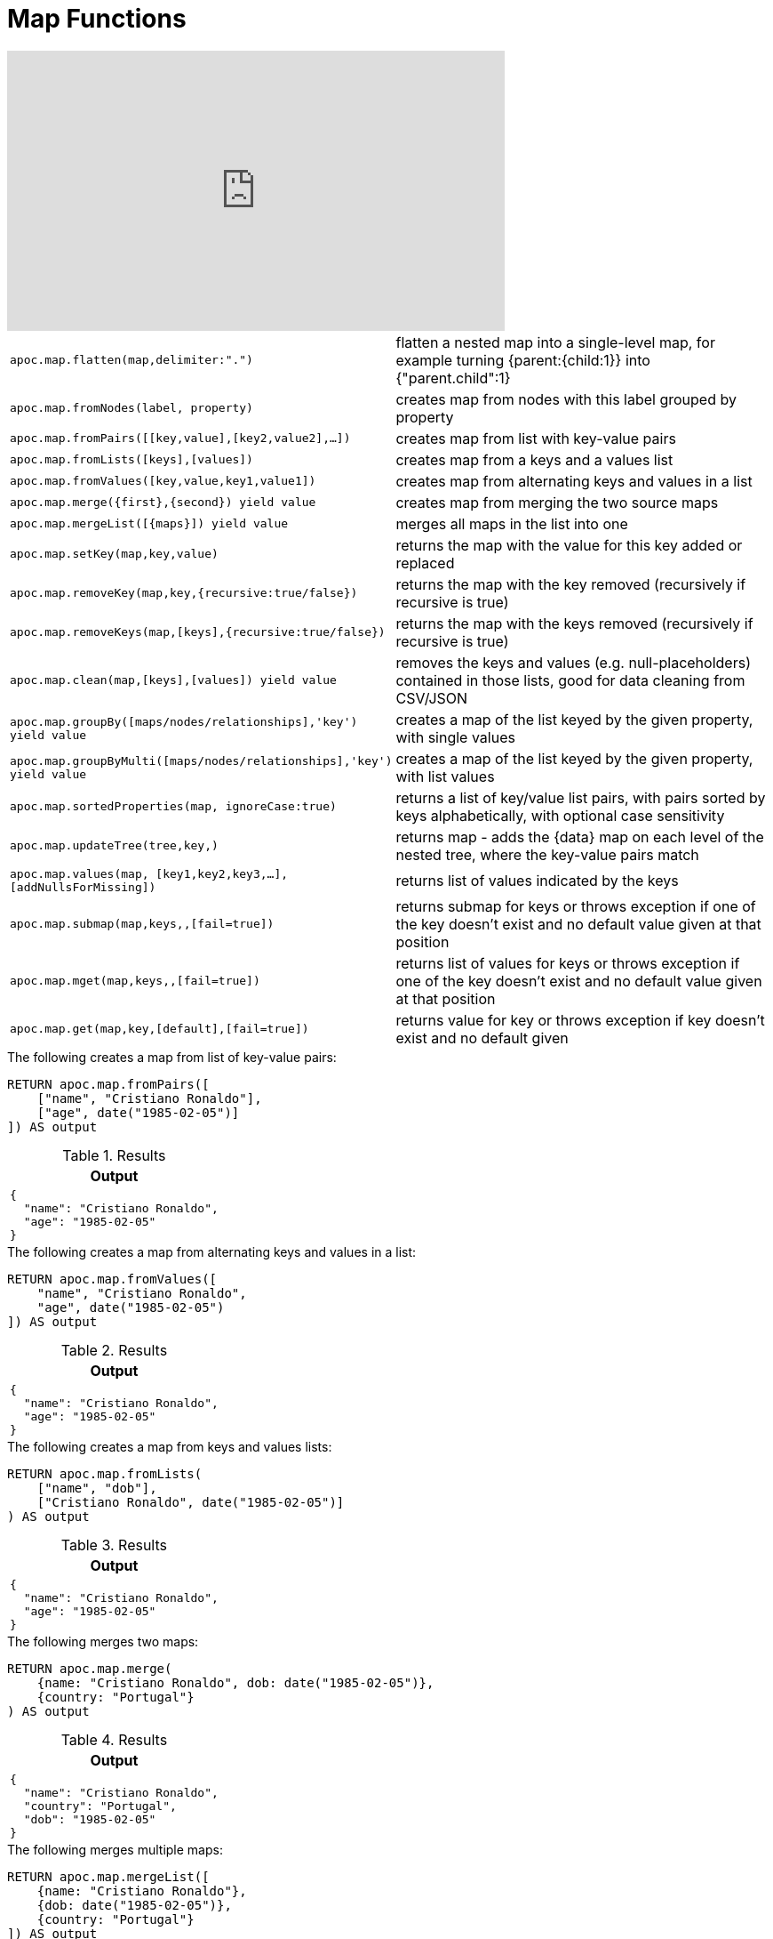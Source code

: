 [[map-functions]]
= Map Functions
:description: This section describes functions for working with maps.

ifdef::backend-html5[]
++++
<iframe width="560" height="315" src="https://www.youtube.com/embed/_Qdhouvx-Qw" frameborder="0" allow="autoplay; encrypted-media" allowfullscreen></iframe>
++++
endif::[]

[cols="5m,5"]
|===
| apoc.map.flatten(map,delimiter:".") | flatten a nested map into a single-level map, for example turning {parent:{child:1}} into {"parent.child":1}
| apoc.map.fromNodes(label, property) | creates map from nodes with this label grouped by property
| apoc.map.fromPairs([[key,value],[key2,value2],...]) | creates map from list with key-value pairs
| apoc.map.fromLists([keys],[values]) | creates map from a keys and a values list
| apoc.map.fromValues([key,value,key1,value1]) | creates map from alternating keys and values in a list
| apoc.map.merge(\{first},\{second}) yield value | creates map from merging the two source maps
| apoc.map.mergeList([\{maps}]) yield value | merges all maps in the list into one
| apoc.map.setKey(map,key,value) | returns the map with the value for this key added or replaced
| apoc.map.removeKey(map,key,{recursive:true/false}) | returns the map with the key removed (recursively if recursive is true)
| apoc.map.removeKeys(map,[keys],{recursive:true/false}) | returns the map with the keys removed (recursively if recursive is true)
| apoc.map.clean(map,[keys],[values]) yield value | removes the keys and values (e.g. null-placeholders) contained in those lists, good for data cleaning from CSV/JSON
| apoc.map.groupBy([maps/nodes/relationships],'key') yield value | creates a map of the list keyed by the given property, with single values
| apoc.map.groupByMulti([maps/nodes/relationships],'key') yield value | creates a map of the list keyed by the given property, with list values
| apoc.map.sortedProperties(map, ignoreCase:true) | returns a list of key/value list pairs, with pairs sorted by keys alphabetically, with optional case sensitivity
| apoc.map.updateTree(tree,key,[[value,\{data}]]) | returns map - adds the \{data} map on each level of the nested tree, where the key-value pairs match
| apoc.map.values(map, [key1,key2,key3,...],[addNullsForMissing]) | returns list of values indicated by the keys
| apoc.map.submap(map,keys,[[defaults]],[fail=true]) | returns submap for keys or throws exception if one of the key doesn't exist and no default value given at that position
| apoc.map.mget(map,keys,[[defaults]],[fail=true]) | returns list of values for keys or throws exception if one of the key doesn't exist and no default value given at that position
| apoc.map.get(map,key,[default],[fail=true]) | returns value for key or throws exception if key doesn't exist and no default given
|===


.The following creates a map from list of key-value pairs:
[source,cypher]
----
RETURN apoc.map.fromPairs([
    ["name", "Cristiano Ronaldo"],
    ["age", date("1985-02-05")]
]) AS output
----

.Results
[opts="header",cols="1"]
|===
| Output
a|
[source,json]
----
{
  "name": "Cristiano Ronaldo",
  "age": "1985-02-05"
}
----
|===

.The following creates a map from alternating keys and values in a list:
[source,cypher]
----
RETURN apoc.map.fromValues([
    "name", "Cristiano Ronaldo",
    "age", date("1985-02-05")
]) AS output
----

.Results
[opts="header",cols="1"]
|===
| Output
a|

[source,json]
----
{
  "name": "Cristiano Ronaldo",
  "age": "1985-02-05"
}
----
|===

.The following creates a map from keys and values lists:
[source,cypher]
----
RETURN apoc.map.fromLists(
    ["name", "dob"],
    ["Cristiano Ronaldo", date("1985-02-05")]
) AS output
----

.Results
[opts="header",cols="1"]
|===
| Output
a|

[source,json]
----
{
  "name": "Cristiano Ronaldo",
  "age": "1985-02-05"
}
----

|===


.The following merges two maps:
[source,cypher]
----
RETURN apoc.map.merge(
    {name: "Cristiano Ronaldo", dob: date("1985-02-05")},
    {country: "Portugal"}
) AS output
----

.Results
[opts="header",cols="1"]
|===
| Output
a|
[source,json]
----
{
  "name": "Cristiano Ronaldo",
  "country": "Portugal",
  "dob": "1985-02-05"
}
----
|===

.The following merges multiple maps:
[source,cypher]
----
RETURN apoc.map.mergeList([
    {name: "Cristiano Ronaldo"},
    {dob: date("1985-02-05")},
    {country: "Portugal"}
]) AS output
----

.Results
[opts="header",cols="1"]
|===
| Output
a|

[source,json]
----
{
  "name": "Cristiano Ronaldo",
  "country": "Portugal",
  "dob": "1985-02-05"
}
----
|===

.The following updates a key in a map:
[source,cypher]
----
RETURN apoc.map.setKey(
    {name:"Cristiano Ronaldo",country:"Portugal",dob:date("1985-02-05")},
    "dob",
    date("1986-02-06")
) AS output
----

.Results
[opts="header",cols="1"]
|===
| Output
a|
[source,json]
----
{
  "name": "Cristiano Ronaldo",
  "country": "Portugal",
  "dob": "1986-02-06"
}
----

|===

.The following removes a key from a map:
[source,cypher]
----
RETURN apoc.map.removeKey(
    {name:"Cristiano Ronaldo",country:"Portugal",dob:date("1985-02-05")},
    "dob"
) AS output
----

.Results
[opts="header",cols="1"]
|===
| Output
a|
[source,json]
----
{
  "name": "Cristiano Ronaldo",
  "country": "Portugal"
}
----
|===

.The following removes keys from a map:
[source,cypher]
----
RETURN apoc.map.removeKeys(
    {name:"Cristiano Ronaldo",country:"Portugal",dob:date("1985-02-05")},
    ["dob", "country"]
) AS output
----

.Results
[opts="header",cols="1"]
|===
| Output
a|

[source,json]
----
{
  "name": "Cristiano Ronaldo"
}
----
|===

.The following removes empty string values from a map:
[source,cypher]
----
RETURN apoc.map.clean({name: "Cristiano Ronaldo", club: ""}, [], [""]) AS output
----

.Results
[opts="header",cols="1"]
|===
| Output
a|
[source,json]
----
{
  "name": "Cristiano Ronaldo"
}
----
|===

.The following removes empty string values and the keys `dob` and `country` from a map:
[source,cypher]
----
RETURN apoc.map.clean(
    {name:"Cristiano Ronaldo",country:"Portugal",dob:date("1985-02-05"), club: ""},
    ["dob", "country"],
    [""]
) AS output
----

.Results
[opts="header",cols="1"]
|===
| Output
a|
[source,json]
----
{
  "name": "Cristiano Ronaldo"
}
----
|===

.The following returns a list of key/value list pairs with pairs sorted by key alphabetically:
[source,cypher]
----
WITH {name:"Cristiano Ronaldo",country:"Portugal",dob:date("1985-02-05")} AS map
RETURN apoc.map.sortedProperties(map) AS output
----

.Results
[opts="header",cols="1"]
|===
| Output
| [["country","Portugal"],["dob","1985-02-05"],["name","Cristiano Ronaldo"]]
|===


.The following creates a map keyed by `club`, with list values
[source,cypher]
----
RETURN apoc.map.groupByMulti([
	{name: "Cristiano Ronaldo", club: "Juventus"},
    {name: "Lionel Messi", club: "Barcelona"},
    {name: "Aaron Ramsey", club: "Juventus"},
    {name: "Luiz Suarez", club: "Barcelona"}
], "club") AS output
----

.Results
[opts="header",cols="a"]
|===
| Output
|
[source,json]
----
{
    "Juventus": [
      {
        "name": "Cristiano Ronaldo",
        "club": "Juventus"
      },
      {
        "name": "Aaron Ramsey",
        "club": "Juventus"
      }
    ],
    "Barcelona": [
      {
        "name": "Lionel Messi",
        "club": "Barcelona"
      },
      {
        "name": "Luiz Suarez",
        "club": "Barcelona"
      }
    ]
  }
----
|===

.The following returns a list of values for keys `name` and `country`, and a `null` value for missing key `missingKey`:
[source,cypher]
----
WITH {name:"Cristiano Ronaldo",country:"Portugal",dob:date("1985-02-05")} AS map
RETURN apoc.map.values(map, ["name", "country", "missingKey"], true) AS output
----

.Results
[opts="header"]
|===
| Output
| ["Cristiano Ronaldo","Portugal",null]
|===

.The following throws an exception when attempting to look up missing key `missingKey` with no default value:
[source,cypher]
----
WITH {name:"Cristiano Ronaldo",country:"Portugal",dob:date("1985-02-05")} AS map
RETURN apoc.map.get(map, "missingKey") AS output
----

.Results
[opts="header"]
|===
| Output
| Neo.ClientError.Procedure.ProcedureCallFailed: Failed to invoke function `apoc.map.get`: Caused by: java.lang.IllegalArgumentException: Key missingKey is not of one of the existing keys [country, dob, name]
|===

.The following returns default value `defaultValue` when attempting to look up missing key `missingKey`:
[source,cypher]
----
WITH {name:"Cristiano Ronaldo", country:"Portugal", dob:date("1985-02-05")} AS map
RETURN apoc.map.get(map, "missingKey", "defaultValue") AS output
----

.Results
[opts="header"]
|===
| Output
| "defaultValue"
|===

.The following returns a list of values for keys `name` and `country`:
[source,cypher]
----
WITH {name:"Cristiano Ronaldo",country:"Portugal",dob:date("1985-02-05")} AS map
RETURN apoc.map.mget(map, ["name", "country"]) AS output
----

.Results
[opts="header"]
|===
| Output
| ["Cristiano Ronaldo", "Portugal"]
|===

.The following returns a list of values for keys `name` and `country`, and default value `defaultValue` for missing key `missingKey`:
[source,cypher]
----
WITH {name:"Cristiano Ronaldo",country:"Portugal",dob:date("1985-02-05")} AS map
RETURN apoc.map.mget(
    map,
    ["name", "country", "missingKey"],
    [null, null, "defaultValue"]
) AS output
----

.Results
[opts="header"]
|===
| Output
| ["Cristiano Ronaldo", "Portugal", "defaultValue"]
|===
